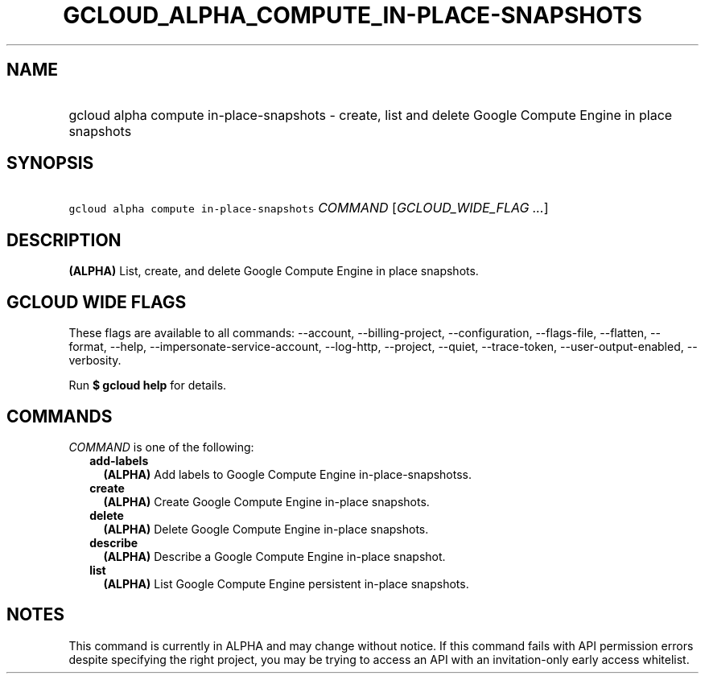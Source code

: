 
.TH "GCLOUD_ALPHA_COMPUTE_IN\-PLACE\-SNAPSHOTS" 1



.SH "NAME"
.HP
gcloud alpha compute in\-place\-snapshots \- create, list and delete Google Compute Engine in place snapshots



.SH "SYNOPSIS"
.HP
\f5gcloud alpha compute in\-place\-snapshots\fR \fICOMMAND\fR [\fIGCLOUD_WIDE_FLAG\ ...\fR]



.SH "DESCRIPTION"

\fB(ALPHA)\fR List, create, and delete Google Compute Engine in place snapshots.



.SH "GCLOUD WIDE FLAGS"

These flags are available to all commands: \-\-account, \-\-billing\-project,
\-\-configuration, \-\-flags\-file, \-\-flatten, \-\-format, \-\-help,
\-\-impersonate\-service\-account, \-\-log\-http, \-\-project, \-\-quiet,
\-\-trace\-token, \-\-user\-output\-enabled, \-\-verbosity.

Run \fB$ gcloud help\fR for details.



.SH "COMMANDS"

\f5\fICOMMAND\fR\fR is one of the following:

.RS 2m
.TP 2m
\fBadd\-labels\fR
\fB(ALPHA)\fR Add labels to Google Compute Engine in\-place\-snapshotss.

.TP 2m
\fBcreate\fR
\fB(ALPHA)\fR Create Google Compute Engine in\-place snapshots.

.TP 2m
\fBdelete\fR
\fB(ALPHA)\fR Delete Google Compute Engine in\-place snapshots.

.TP 2m
\fBdescribe\fR
\fB(ALPHA)\fR Describe a Google Compute Engine in\-place snapshot.

.TP 2m
\fBlist\fR
\fB(ALPHA)\fR List Google Compute Engine persistent in\-place snapshots.


.RE
.sp

.SH "NOTES"

This command is currently in ALPHA and may change without notice. If this
command fails with API permission errors despite specifying the right project,
you may be trying to access an API with an invitation\-only early access
whitelist.

